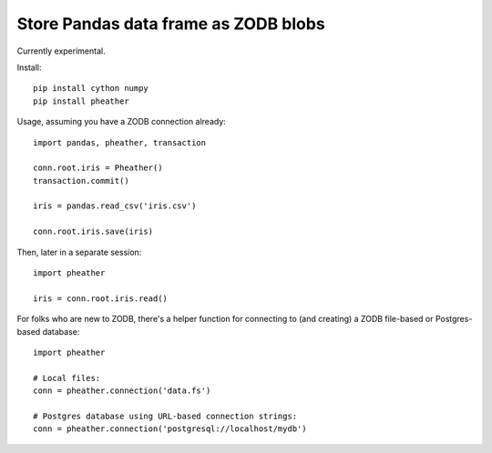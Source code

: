 =====================================
Store Pandas data frame as ZODB blobs
=====================================

Currently experimental.

Install::

  pip install cython numpy
  pip install pheather

Usage, assuming you have a ZODB connection already::


  import pandas, pheather, transaction

  conn.root.iris = Pheather()
  transaction.commit()

  iris = pandas.read_csv('iris.csv')

  conn.root.iris.save(iris)

Then, later in a separate session::

  import pheather

  iris = conn.root.iris.read()

For folks who are new to ZODB, there's a helper function for
connecting to (and creating) a ZODB file-based or Postgres-based database::

  import pheather

  # Local files:
  conn = pheather.connection('data.fs')

  # Postgres database using URL-based connection strings:
  conn = pheather.connection('postgresql://localhost/mydb')
